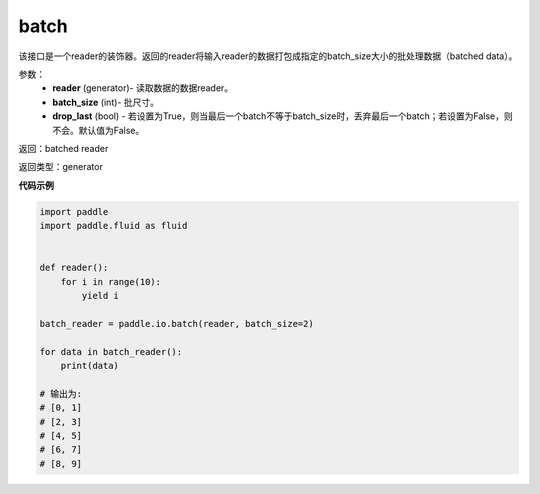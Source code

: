 .. _cn_api_fluid_io_batch:

batch
-------------------------------

.. py:function:: paddle.fluid.io.batch(reader, batch_size, drop_last=False)




该接口是一个reader的装饰器。返回的reader将输入reader的数据打包成指定的batch_size大小的批处理数据（batched data）。

参数：
    - **reader** (generator)- 读取数据的数据reader。
    - **batch_size** (int)- 批尺寸。
    - **drop_last** (bool) - 若设置为True，则当最后一个batch不等于batch_size时，丢弃最后一个batch；若设置为False，则不会。默认值为False。

返回：batched reader

返回类型：generator

**代码示例**

.. code-block:: python

    import paddle
    import paddle.fluid as fluid
    
    
    def reader():
        for i in range(10):
            yield i
    
    batch_reader = paddle.io.batch(reader, batch_size=2)
    
    for data in batch_reader():
        print(data)
    
    # 输出为:
    # [0, 1]
    # [2, 3]
    # [4, 5]
    # [6, 7]
    # [8, 9]

